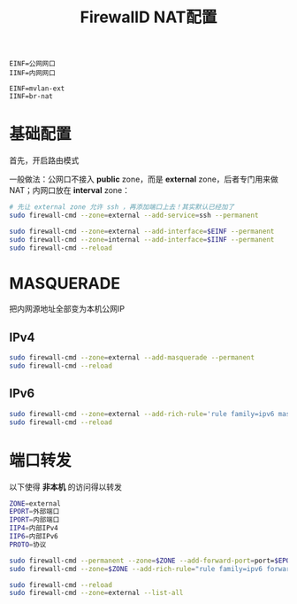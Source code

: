 #+TITLE: FirewallD NAT配置
#+WIKI: firewalld

#+BEGIN_SRC
EINF=公网网口
IINF=内网网口

EINF=mvlan-ext
IINF=br-nat
#+END_SRC

* 基础配置


首先，开启路由模式

一般做法：公网口不接入 *public* zone，而是 *external* zone，后者专门用来做 NAT；内网口放在 *interval* zone：

#+BEGIN_SRC bash
# 先让 external zone 允许 ssh ，再添加端口上去！其实默认已经加了
sudo firewall-cmd --zone=external --add-service=ssh --permanent

sudo firewall-cmd --zone=external --add-interface=$EINF --permanent
sudo firewall-cmd --zone=internal --add-interface=$IINF --permanent
sudo firewall-cmd --reload
#+END_SRC

* MASQUERADE

把内网源地址全部变为本机公网IP


** IPv4

#+BEGIN_SRC bash
sudo firewall-cmd --zone=external --add-masquerade --permanent
sudo firewall-cmd --reload
#+END_SRC

** IPv6

#+BEGIN_SRC bash
sudo firewall-cmd --zone=external --add-rich-rule='rule family=ipv6 masquerade' --permanent
sudo firewall-cmd --reload
#+END_SRC

* 端口转发

以下使得 *非本机* 的访问得以转发

#+BEGIN_SRC bash
ZONE=external
EPORT=外部端口
IPORT=内部端口
IIP4=内部IPv4
IIP6=内部IPv6
PROTO=协议
#+END_SRC

#+BEGIN_SRC bash
sudo firewall-cmd --permanent --zone=$ZONE --add-forward-port=port=$EPORT:proto=$PROTO:toport=$IPORT:toaddr=$IIP4
sudo firewall-cmd --zone=$ZONE --add-rich-rule="rule family=ipv6 forward-port port=$EPORT protocol=$PROTO to-port=$IPORT to-addr=$IIP6" --permanent

sudo firewall-cmd --reload
sudo firewall-cmd --zone=external --list-all
#+END_SRC
